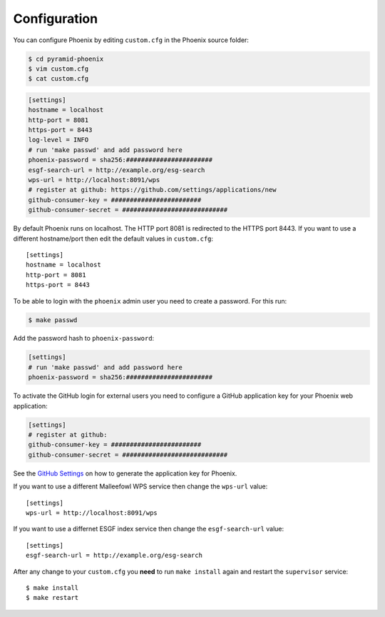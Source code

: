 .. _configuration:

Configuration
=============

You can configure Phoenix by editing ``custom.cfg`` in the Phoenix source folder:

.. code:: sh

   $ cd pyramid-phoenix
   $ vim custom.cfg
   $ cat custom.cfg

.. code:: ini

   [settings]
   hostname = localhost
   http-port = 8081
   https-port = 8443
   log-level = INFO
   # run 'make passwd' and add password here
   phoenix-password = sha256:#######################
   esgf-search-url = http://example.org/esg-search
   wps-url = http://localhost:8091/wps
   # register at github: https://github.com/settings/applications/new 
   github-consumer-key = ########################
   github-consumer-secret = ############################

By default Phoenix runs on localhost. The HTTP port 8081 is redirected to the HTTPS port 8443.
If you want to use a different hostname/port then edit the default values in ``custom.cfg``::

   [settings]
   hostname = localhost
   http-port = 8081
   https-port = 8443

To be able to login with the ``phoenix`` admin user you need to create a password. For this run:

.. code:: sh

   $ make passwd


Add the password hash to ``phoenix-password``:

.. code:: ini

   [settings]
   # run 'make passwd' and add password here
   phoenix-password = sha256:#######################

To activate the GitHub login for external users you need to configure a GitHub application key for your Phoenix web application:

.. code:: python

   [settings]
   # register at github: 
   github-consumer-key = ########################
   github-consumer-secret = ############################

See the `GitHub Settings <https://github.com/settings/applications/new>`_ on how to generate the application key for Phoenix.

If you want to use a different Malleefowl WPS service then change the ``wps-url`` value::

   [settings]
   wps-url = http://localhost:8091/wps

If you want to use a differnet ESGF index service then change the ``esgf-search-url`` value::

   [settings]
   esgf-search-url = http://example.org/esg-search

After any change to your ``custom.cfg`` you **need** to run ``make install`` again and restart the ``supervisor`` service::

  $ make install
  $ make restart
